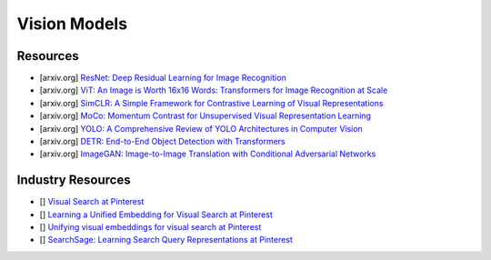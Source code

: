 ##################################################################################
Vision Models
##################################################################################
**********************************************************************************
Resources
**********************************************************************************
- [arxiv.org] `ResNet: Deep Residual Learning for Image Recognition <https://arxiv.org/abs/1512.03385>`_
- [arxiv.org] `ViT: An Image is Worth 16x16 Words: Transformers for Image Recognition at Scale <https://arxiv.org/abs/2010.11929>`_
- [arxiv.org] `SimCLR: A Simple Framework for Contrastive Learning of Visual Representations <https://arxiv.org/abs/2002.05709>`_
- [arxiv.org] `MoCo: Momentum Contrast for Unsupervised Visual Representation Learning <https://arxiv.org/abs/1911.05722>`_
- [arxiv.org] `YOLO: A Comprehensive Review of YOLO Architectures in Computer Vision <https://arxiv.org/abs/2304.00501>`_
- [arxiv.org] `DETR: End-to-End Object Detection with Transformers <https://arxiv.org/abs/2005.12872>`_
- [arxiv.org] `ImageGAN: Image-to-Image Translation with Conditional Adversarial Networks <https://arxiv.org/pdf/1611.07004>`_

**********************************************************************************
Industry Resources
**********************************************************************************
- [] `Visual Search at Pinterest <https://arxiv.org/abs/1505.07647>`_
- [] `Learning a Unified Embedding for Visual Search at Pinterest <https://arxiv.org/abs/1908.01707>`_
- [] `Unifying visual embeddings for visual search at Pinterest <https://medium.com/pinterest-engineering/unifying-visual-embeddings-for-visual-search-at-pinterest-74ea7ea103f0>`_
- [] `SearchSage: Learning Search Query Representations at Pinterest <https://medium.com/pinterest-engineering/searchsage-learning-search-query-representations-at-pinterest-654f2bb887fc>`_
